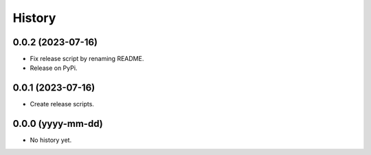 =======
History
=======

0.0.2 (2023-07-16)
------------------
* Fix release script by renaming README.
* Release on PyPi.

0.0.1 (2023-07-16)
------------------
* Create release scripts.

0.0.0 (yyyy-mm-dd)
------------------
* No history yet.
